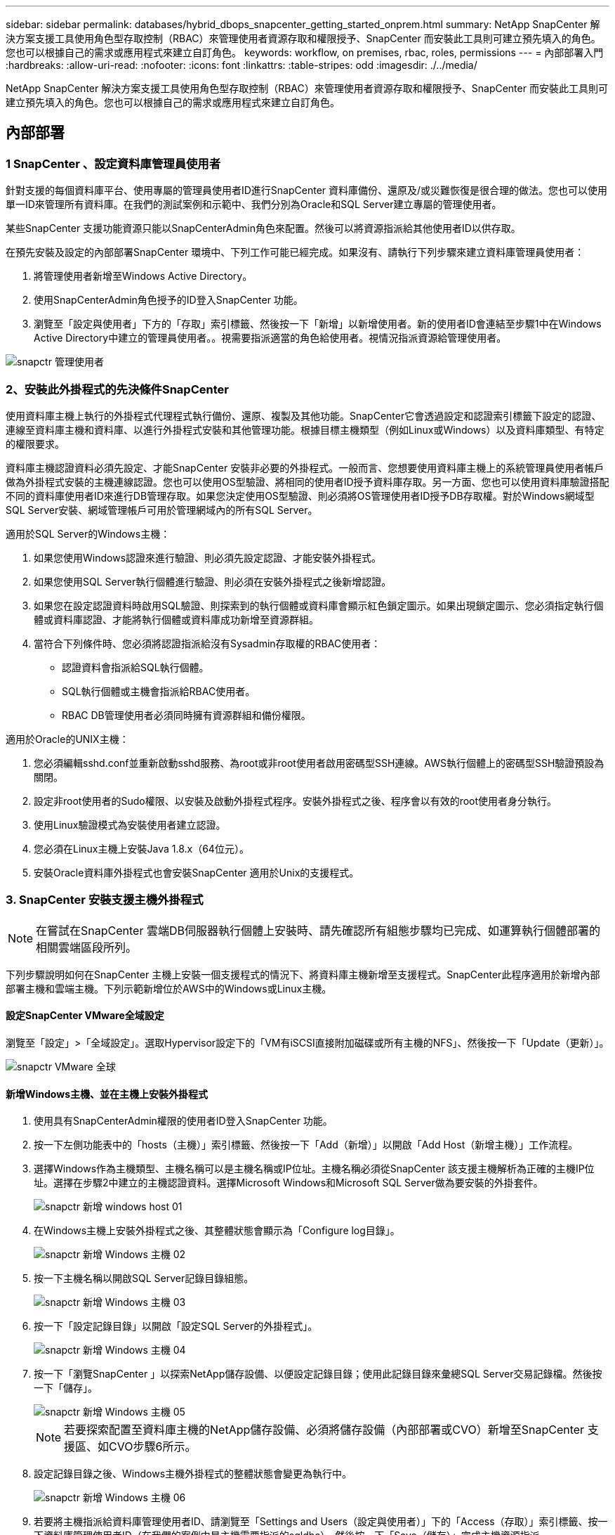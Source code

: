 ---
sidebar: sidebar 
permalink: databases/hybrid_dbops_snapcenter_getting_started_onprem.html 
summary: NetApp SnapCenter 解決方案支援工具使用角色型存取控制（RBAC）來管理使用者資源存取和權限授予、SnapCenter 而安裝此工具則可建立預先填入的角色。您也可以根據自己的需求或應用程式來建立自訂角色。 
keywords: workflow, on premises, rbac, roles, permissions 
---
= 內部部署入門
:hardbreaks:
:allow-uri-read: 
:nofooter: 
:icons: font
:linkattrs: 
:table-stripes: odd
:imagesdir: ./../media/


[role="lead"]
NetApp SnapCenter 解決方案支援工具使用角色型存取控制（RBAC）來管理使用者資源存取和權限授予、SnapCenter 而安裝此工具則可建立預先填入的角色。您也可以根據自己的需求或應用程式來建立自訂角色。



== 內部部署



=== 1 SnapCenter 、設定資料庫管理員使用者

針對支援的每個資料庫平台、使用專屬的管理員使用者ID進行SnapCenter 資料庫備份、還原及/或災難恢復是很合理的做法。您也可以使用單一ID來管理所有資料庫。在我們的測試案例和示範中、我們分別為Oracle和SQL Server建立專屬的管理使用者。

某些SnapCenter 支援功能資源只能以SnapCenterAdmin角色來配置。然後可以將資源指派給其他使用者ID以供存取。

在預先安裝及設定的內部部署SnapCenter 環境中、下列工作可能已經完成。如果沒有、請執行下列步驟來建立資料庫管理員使用者：

. 將管理使用者新增至Windows Active Directory。
. 使用SnapCenterAdmin角色授予的ID登入SnapCenter 功能。
. 瀏覽至「設定與使用者」下方的「存取」索引標籤、然後按一下「新增」以新增使用者。新的使用者ID會連結至步驟1中在Windows Active Directory中建立的管理員使用者。。視需要指派適當的角色給使用者。視情況指派資源給管理使用者。


image::snapctr_admin_users.PNG[snapctr 管理使用者]



=== 2、安裝此外掛程式的先決條件SnapCenter

使用資料庫主機上執行的外掛程式代理程式執行備份、還原、複製及其他功能。SnapCenter它會透過設定和認證索引標籤下設定的認證、連線至資料庫主機和資料庫、以進行外掛程式安裝和其他管理功能。根據目標主機類型（例如Linux或Windows）以及資料庫類型、有特定的權限要求。

資料庫主機認證資料必須先設定、才能SnapCenter 安裝非必要的外掛程式。一般而言、您想要使用資料庫主機上的系統管理員使用者帳戶做為外掛程式安裝的主機連線認證。您也可以使用OS型驗證、將相同的使用者ID授予資料庫存取。另一方面、您也可以使用資料庫驗證搭配不同的資料庫使用者ID來進行DB管理存取。如果您決定使用OS型驗證、則必須將OS管理使用者ID授予DB存取權。對於Windows網域型SQL Server安裝、網域管理帳戶可用於管理網域內的所有SQL Server。

適用於SQL Server的Windows主機：

. 如果您使用Windows認證來進行驗證、則必須先設定認證、才能安裝外掛程式。
. 如果您使用SQL Server執行個體進行驗證、則必須在安裝外掛程式之後新增認證。
. 如果您在設定認證資料時啟用SQL驗證、則探索到的執行個體或資料庫會顯示紅色鎖定圖示。如果出現鎖定圖示、您必須指定執行個體或資料庫認證、才能將執行個體或資料庫成功新增至資源群組。
. 當符合下列條件時、您必須將認證指派給沒有Sysadmin存取權的RBAC使用者：
+
** 認證資料會指派給SQL執行個體。
** SQL執行個體或主機會指派給RBAC使用者。
** RBAC DB管理使用者必須同時擁有資源群組和備份權限。




適用於Oracle的UNIX主機：

. 您必須編輯sshd.conf並重新啟動sshd服務、為root或非root使用者啟用密碼型SSH連線。AWS執行個體上的密碼型SSH驗證預設為關閉。
. 設定非root使用者的Sudo權限、以安裝及啟動外掛程式程序。安裝外掛程式之後、程序會以有效的root使用者身分執行。
. 使用Linux驗證模式為安裝使用者建立認證。
. 您必須在Linux主機上安裝Java 1.8.x（64位元）。
. 安裝Oracle資料庫外掛程式也會安裝SnapCenter 適用於Unix的支援程式。




=== 3. SnapCenter 安裝支援主機外掛程式


NOTE: 在嘗試在SnapCenter 雲端DB伺服器執行個體上安裝時、請先確認所有組態步驟均已完成、如運算執行個體部署的相關雲端區段所列。

下列步驟說明如何在SnapCenter 主機上安裝一個支援程式的情況下、將資料庫主機新增至支援程式。SnapCenter此程序適用於新增內部部署主機和雲端主機。下列示範新增位於AWS中的Windows或Linux主機。



==== 設定SnapCenter VMware全域設定

瀏覽至「設定」>「全域設定」。選取Hypervisor設定下的「VM有iSCSI直接附加磁碟或所有主機的NFS」、然後按一下「Update（更新）」。

image::snapctr_vmware_global.PNG[snapctr VMware 全球]



==== 新增Windows主機、並在主機上安裝外掛程式

. 使用具有SnapCenterAdmin權限的使用者ID登入SnapCenter 功能。
. 按一下左側功能表中的「hosts（主機）」索引標籤、然後按一下「Add（新增）」以開啟「Add Host（新增主機）」工作流程。
. 選擇Windows作為主機類型、主機名稱可以是主機名稱或IP位址。主機名稱必須從SnapCenter 該支援主機解析為正確的主機IP位址。選擇在步驟2中建立的主機認證資料。選擇Microsoft Windows和Microsoft SQL Server做為要安裝的外掛套件。
+
image::snapctr_add_windows_host_01.PNG[snapctr 新增 windows host 01]

. 在Windows主機上安裝外掛程式之後、其整體狀態會顯示為「Configure log目錄」。
+
image::snapctr_add_windows_host_02.PNG[snapctr 新增 Windows 主機 02]

. 按一下主機名稱以開啟SQL Server記錄目錄組態。
+
image::snapctr_add_windows_host_03.PNG[snapctr 新增 Windows 主機 03]

. 按一下「設定記錄目錄」以開啟「設定SQL Server的外掛程式」。
+
image::snapctr_add_windows_host_04.PNG[snapctr 新增 Windows 主機 04]

. 按一下「瀏覽SnapCenter 」以探索NetApp儲存設備、以便設定記錄目錄；使用此記錄目錄來彙總SQL Server交易記錄檔。然後按一下「儲存」。
+
image::snapctr_add_windows_host_05.PNG[snapctr 新增 Windows 主機 05]

+

NOTE: 若要探索配置至資料庫主機的NetApp儲存設備、必須將儲存設備（內部部署或CVO）新增至SnapCenter 支援區、如CVO步驟6所示。

. 設定記錄目錄之後、Windows主機外掛程式的整體狀態會變更為執行中。
+
image::snapctr_add_windows_host_06.PNG[snapctr 新增 Windows 主機 06]

. 若要將主機指派給資料庫管理使用者ID、請瀏覽至「Settings and Users（設定與使用者）」下的「Access（存取）」索引標籤、按一下資料庫管理使用者ID（在我們的案例中是主機需要指派的sqldba）、然後按一下「Save（儲存）」完成主機資源指派。
+
image::snapctr_add_windows_host_07.PNG[snapctr 新增 Windows 主機 07]

+
image::snapctr_add_windows_host_08.PNG[snapctr 新增 Windows 主機 08]





==== 新增Unix主機、並在主機上安裝外掛程式

. 使用具有SnapCenterAdmin權限的使用者ID登入SnapCenter 功能。
. 按一下左側功能表中的「主機」索引標籤、然後按一下「新增」以開啟「新增主機」工作流程。
. 選擇Linux作為主機類型。主機名稱可以是主機名稱或IP位址。不過、主機名稱必須解析、才能從SnapCenter 功能主機修正主機IP位址。選擇在步驟2中建立的主機認證。主機認證資料需要Sudo權限。將Oracle資料庫核取為要安裝的外掛程式、安裝Oracle和Linux主機外掛程式。
+
image::snapctr_add_linux_host_01.PNG[snapctr 新增 Linux 主機 01]

. 按一下「更多選項」、然後選取「跳過預先安裝檢查」。 系統會提示您確認跳過預先安裝檢查。按一下「Yes（是）」、然後按一
+
image::snapctr_add_linux_host_02.PNG[snapctr 新增 Linux 主機 02]

. 按一下「提交」開始安裝外掛程式。系統會提示您確認指紋、如下所示。
+
image::snapctr_add_linux_host_03.PNG[snapctr 新增 Linux 主機 03]

. 執行主機驗證和登錄、然後在Linux主機上安裝外掛程式。SnapCenter狀態會從「安裝外掛程式」變更為「執行中」。
+
image::snapctr_add_linux_host_04.PNG[snapctr 新增 Linux 主機 04]

. 將新增的主機指派至適當的資料庫管理使用者ID（在我們的案例中為oradba）。
+
image::snapctr_add_linux_host_05.PNG[snapctr 新增 Linux 主機 05]

+
image::snapctr_add_linux_host_06.PNG[snapctr 新增 Linux 主機 06]





=== 4.資料庫資源探索

成功安裝外掛程式後、即可立即探索主機上的資料庫資源。按一下左側功能表中的「Resources（資源）」索引標籤。視資料庫平台的類型而定、有許多檢視可供使用、例如資料庫、資源群組等。如果未發現並顯示主機上的資源、您可能需要按一下「Refresh Resources（重新整理資源）」索引標籤。

image::snapctr_resources_ora.PNG[snapctr 資源 ora]

初次探索資料庫時、整體狀態會顯示為「未受保護」。 上一個螢幕快照顯示Oracle資料庫尚未受到備份原則的保護。

設定備份組態或原則並執行備份時、資料庫的整體狀態會顯示備份狀態為「備份成功」、以及上次備份的時間戳記。下列螢幕擷取畫面顯示SQL Server使用者資料庫的備份狀態。

image::snapctr_resources_sql.PNG[snapctr 資源 SQL]

如果資料庫存取認證未正確設定、則紅色鎖定按鈕表示無法存取資料庫。例如、如果Windows認證沒有資料庫執行個體的Sysadmin存取權、則必須重新設定資料庫認證、才能解除鎖定紅色鎖定。

image::snapctr_add_windows_host_09.PNG[snapctr 新增 Windows 主機 09]

image::snapctr_add_windows_host_10.PNG[snapctr 新增 Windows 主機 10]

在Windows層級或資料庫層級設定適當的認證之後、紅色鎖定就會消失、SQL Server類型資訊也會收集並檢閱。

image::snapctr_add_windows_host_11.PNG[snapctr 新增 Windows 主機 11]



=== 5.設定儲存叢集對等和資料庫磁碟區複寫

為了使用公有雲作為目標目的地來保護內部部署資料庫資料、內部部署ONTAP 的叢集資料庫磁碟區會使用NetApp SnapMirror技術複寫至雲端CVO。然後可以複製複寫的目標磁碟區、以供開發/營運或災難恢復之用。下列高層級步驟可讓您設定叢集對等和資料庫磁碟區複寫。

. 在內部部署叢集和CVO叢集執行個體上設定叢集間對等關係。此步驟可透過ONTAP 「系統管理員」執行。預設的CVO部署會自動設定叢集間的LIF。
+
內部部署叢集：

+
image::snapctr_cluster_replication_01.PNG[snapctr 叢集複寫 01]

+
目標CVO叢集：

+
image::snapctr_cluster_replication_02.PNG[snapctr 叢集複寫 02]

. 在設定叢集間生命體之後、您可以使用NetApp Cloud Manager中的拖放功能來設定叢集對等和磁碟區複寫。請參閱 link:hybrid_dbops_snapcenter_getting_started_aws.html#aws-public-cloud["入門指南- AWS公有雲"] 以取得詳細資料。
+
或者、您ONTAP 也可以使用下列功能、使用下列的「系統管理程式」來執行叢集對等和資料庫Volume複寫：

. 登入ONTAP 《系統管理程式》。瀏覽至「叢集」>「設定」、然後按一下「對等叢集」、以設定叢集與雲端中CVO執行個體的對等關係。
+
image::snapctr_vol_snapmirror_00.PNG[snapctr vol SnapMirror 00]

. 前往「Volumes（磁碟區）」索引標籤選取要複寫的資料庫磁碟區、然後按一下「Protect（保護）」。
+
image::snapctr_vol_snapmirror_01.PNG[Snapctr vol SnapMirror 01]

. 將保護原則設為「非同步」。選取目的地叢集和儲存SVM。
+
image::snapctr_vol_snapmirror_02.PNG[snapctr vol SnapMirror 02]

. 驗證來源與目標之間的磁碟區是否同步、以及複寫關係是否健全。
+
image::snapctr_vol_snapmirror_03.PNG[Snapctr vol SnapMirror 03]





=== 6.將CVO資料庫儲存SVM新增SnapCenter 至

. 使用具有SnapCenterAdmin權限的使用者ID登入SnapCenter 功能。
. 按一下功能表中的「Storage System（儲存系統）」索引標籤、然後按一下「New（新增）」以新增裝載複寫目標資料庫Volume的CVO儲存SVM SnapCenter 。在Storage System（儲存系統）欄位中輸入叢集管理IP、然後輸入適當的使用者名稱和密碼。
+
image::snapctr_add_cvo_svm_01.PNG[snapctr 新增 CVO SVM 01]

. 按一下「更多選項」以開啟其他儲存組態選項。在「Platform（平台）」欄位中、選取Cloud Volumes ONTAP 「效益」、選取「次要」、然後按一下「Save（儲存）」。
+
image::snapctr_add_cvo_svm_02.PNG[snapctr 新增 CVO SVM 02]

. 如SnapCenter 所示、將儲存系統指派給不實的資料庫管理使用者ID <<3. SnapCenter 安裝支援主機外掛程式>>。
+
image::snapctr_add_cvo_svm_03.PNG[snapctr 新增 CVO SVM 03]





=== 7. SnapCenter 在VMware中設定資料庫備份原則

下列程序示範如何建立完整資料庫或記錄檔備份原則。然後可以實作原則來保護資料庫資源。恢復點目標（RPO）或恢復時間目標（RTO）決定了資料庫和（或）記錄備份的頻率。



==== 建立Oracle的完整資料庫備份原則

. 以SnapCenter 資料庫管理使用者ID登入功能表、按一下「設定」、然後按一下「原則」。
+
image::snapctr_ora_policy_data_01.PNG[snapctr ora 原則資料 01]

. 按一下「新增」以啟動新的備份原則建立工作流程、或選擇要修改的現有原則。
+
image::snapctr_ora_policy_data_02.PNG[snapctr ora 原則資料 02]

. 選取備份類型和排程頻率。
+
image::snapctr_ora_policy_data_03.PNG[snapctr ora 原則資料 03]

. 設定備份保留設定。這會定義要保留多少完整資料庫備份複本。
+
image::snapctr_ora_policy_data_04.PNG[snapctr ora 原則資料 04]

. 選取次要複寫選項、將本機主要快照備份推送至雲端的次要位置。
+
image::snapctr_ora_policy_data_05.PNG[snapctr ora 原則資料 05]

. 指定在備份執行前後執行的任何選用指令碼。
+
image::snapctr_ora_policy_data_06.PNG[snapctr ora 原則資料 06]

. 視需要執行備份驗證。
+
image::snapctr_ora_policy_data_07.PNG[snapctr ora 原則資料 07]

. 摘要：
+
image::snapctr_ora_policy_data_08.PNG[snapctr ora 原則資料 08]





==== 為Oracle建立資料庫記錄備份原則

. 使用資料庫管理使用者ID登入SnapCenter 功能表、按一下「設定」、然後按一下「原則」。
. 按一下「新增」以啟動新的備份原則建立工作流程、或選擇要修改的現有原則。
+
image::snapctr_ora_policy_log_01.PNG[snapctr ora 原則記錄 01]

. 選取備份類型和排程頻率。
+
image::snapctr_ora_policy_log_02.PNG[snapctr ora 原則記錄 02]

. 設定記錄保留期間。
+
image::snapctr_ora_policy_log_03.PNG[snapctr ora 原則記錄 03]

. 啟用複寫至公有雲中的次要位置。
+
image::snapctr_ora_policy_log_04.PNG[snapctr ora 原則記錄 04]

. 指定在記錄備份前後執行的任何選用指令碼。
+
image::snapctr_ora_policy_log_05.PNG[snapctr ora 原則記錄 05]

. 指定任何備份驗證指令碼。
+
image::snapctr_ora_policy_log_06.PNG[snapctr ora 原則記錄 06]

. 摘要：
+
image::snapctr_ora_policy_log_07.PNG[snapctr ora 原則記錄 07]





==== 建立SQL的完整資料庫備份原則

. 使用資料庫管理使用者ID登入SnapCenter 功能表、按一下「設定」、然後按一下「原則」。
+
image::snapctr_sql_policy_data_01.PNG[snapctr SQL 原則資料 01]

. 按一下「新增」以啟動新的備份原則建立工作流程、或選擇要修改的現有原則。
+
image::snapctr_sql_policy_data_02.PNG[snapctr SQL 原則資料 02]

. 定義備份選項和排程頻率。對於使用可用度群組設定的SQL Server、可以設定偏好的備份複本。
+
image::snapctr_sql_policy_data_03.PNG[snapctr SQL 原則資料 03]

. 設定備份保留期間。
+
image::snapctr_sql_policy_data_04.PNG[snapctr SQL 原則資料 04]

. 啟用備份複本複寫至雲端的次要位置。
+
image::snapctr_sql_policy_data_05.PNG[snapctr SQL 原則資料 05]

. 指定在備份工作之前或之後執行的任何選用指令碼。
+
image::snapctr_sql_policy_data_06.PNG[snapctr SQL 原則資料 06]

. 指定執行備份驗證的選項。
+
image::snapctr_sql_policy_data_07.PNG[snapctr SQL 原則資料 07]

. 摘要：
+
image::snapctr_sql_policy_data_08.PNG[snapctr SQL 原則資料 08]





==== 建立SQL的資料庫記錄備份原則。

. 使用資料庫管理使用者ID登入SnapCenter 功能表、按一下「設定」>「原則」、然後按一下「新增」以啟動新的原則建立工作流程。
+
image::snapctr_sql_policy_log_01.PNG[snapctr SQL 原則記錄 01]

. 定義記錄備份選項和排程頻率。對於使用可用度群組設定的SQL Server、可以設定偏好的備份複本。
+
image::snapctr_sql_policy_log_02.PNG[snapctr SQL 原則記錄 02]

. SQL Server資料備份原則會定義記錄備份保留；在此接受預設值。
+
image::snapctr_sql_policy_log_03.PNG[snapctr SQL 原則記錄 03]

. 在雲端中啟用次要的記錄備份複寫。
+
image::snapctr_sql_policy_log_04.PNG[snapctr SQL 原則記錄 04]

. 指定在備份工作之前或之後執行的任何選用指令碼。
+
image::snapctr_sql_policy_log_05.PNG[snapctr SQL 原則記錄 05]

. 摘要：
+
image::snapctr_sql_policy_log_06.PNG[snapctr SQL 原則記錄 06]





=== 8.實作備份原則以保護資料庫

使用資源群組在資料庫資源的邏輯群組中備份資料庫、例如伺服器上裝載的多個資料庫、共用相同儲存磁碟區的資料庫、支援商業應用程式的多個資料庫等。SnapCenter保護單一資料庫會建立自己的資源群組。下列程序示範如何實作第7節所建立的備份原則、以保護Oracle和SQL Server資料庫。



==== 建立資源群組以完整備份Oracle

. 使用資料庫管理使用者ID登入SnapCenter 功能表、然後瀏覽至「資源」索引標籤。在「檢視」下拉式清單中、選擇「資料庫」或「資源群組」以啟動資源群組建立工作流程。
+
image::snapctr_ora_rgroup_full_01.PNG[snapctr ora rgroup 完整版 01]

. 提供資源群組的名稱和標記。您可以定義Snapshot複本的命名格式、並略過備援歸檔記錄目的地（如果已設定）。
+
image::snapctr_ora_rgroup_full_02.PNG[snapctr ora rgroup 完整版 02]

. 將資料庫資源新增至資源群組。
+
image::snapctr_ora_rgroup_full_03.PNG[snapctr ora rgroup 完整版 03]

. 從下拉式清單中選取第7節所建立的完整備份原則。
+
image::snapctr_ora_rgroup_full_04.PNG[snapctr ora rgroup 完整版 04]

. 按一下（+）號以設定所需的備份排程。
+
image::snapctr_ora_rgroup_full_05.PNG[snapctr ora rgroup 完整版 05]

. 按一下「Load Locators（載入定位器）」以載入來源和目的地Volume。
+
image::snapctr_ora_rgroup_full_06.PNG[snapctr ora rgroup 完整版 06]

. 如有需要、請設定用於電子郵件通知的SMTP伺服器。
+
image::snapctr_ora_rgroup_full_07.PNG[snapctr ora rgroup 完整版 07]

. 摘要：
+
image::snapctr_ora_rgroup_full_08.PNG[snapctr ora rgroup 完整版 08]





==== 建立資源群組以記錄Oracle備份

. 使用資料庫管理使用者ID登入SnapCenter 功能表、然後瀏覽至「資源」索引標籤。在「檢視」下拉式清單中、選擇「資料庫」或「資源群組」以啟動資源群組建立工作流程。
+
image::snapctr_ora_rgroup_log_01.PNG[snapctr ora rgroup 日誌 01]

. 提供資源群組的名稱和標記。您可以定義Snapshot複本的命名格式、並略過備援歸檔記錄目的地（如果已設定）。
+
image::snapctr_ora_rgroup_log_02.PNG[snapctr ora rgroup 日誌 02]

. 將資料庫資源新增至資源群組。
+
image::snapctr_ora_rgroup_log_03.PNG[snapctr ora rgroup log 03]

. 從下拉式清單中選取第7節中建立的記錄備份原則。
+
image::snapctr_ora_rgroup_log_04.PNG[snapctr ora rgroup log 04]

. 按一下（+）號以設定所需的備份排程。
+
image::snapctr_ora_rgroup_log_05.PNG[snapctr ora rgroup log 05]

. 如果已設定備份驗證、則會顯示於此處。
+
image::snapctr_ora_rgroup_log_06.PNG[snapctr ora rgroup log 06]

. 如有需要、請設定用於電子郵件通知的SMTP伺服器。
+
image::snapctr_ora_rgroup_log_07.PNG[snapctr ora rgroup log 07]

. 摘要：
+
image::snapctr_ora_rgroup_log_08.PNG[snapctr ora rgroup log 08]





==== 建立資源群組以完整備份SQL Server

. 使用資料庫管理使用者ID登入SnapCenter 功能表、然後瀏覽至「資源」索引標籤。在「檢視」下拉式清單中、選擇「資料庫」或「資源群組」來啟動資源群組建立工作流程。提供資源群組的名稱和標記。您可以定義Snapshot複本的命名格式。
+
image::snapctr_sql_rgroup_full_01.PNG[snapctr SQL rgroup 完整版 01]

. 選取要備份的資料庫資源。
+
image::snapctr_sql_rgroup_full_02.PNG[snapctr SQL rgroup 完整版 02]

. 選取在第7節中建立的完整SQL備份原則。
+
image::snapctr_sql_rgroup_full_03.PNG[snapctr SQL rgroup 完整版 03]

. 增加準確的備份時間和頻率。
+
image::snapctr_sql_rgroup_full_04.PNG[snapctr SQL rgroup 完整版 04]

. 如果要執行備份驗證、請選擇驗證伺服器進行次要備份。按一下「Load Locator（載入定位器）」以填入次要儲存位置。
+
image::snapctr_sql_rgroup_full_05.PNG[snapctr SQL rgroup 完整版 05]

. 如有需要、請設定用於電子郵件通知的SMTP伺服器。
+
image::snapctr_sql_rgroup_full_06.PNG[snapctr SQL rgroup 完整版 06]

. 摘要：
+
image::snapctr_sql_rgroup_full_07.PNG[snapctr SQL rgroup 完整版 07]





==== 建立資源群組以記錄SQL Server備份

. 使用資料庫管理使用者ID登入SnapCenter 功能表、然後瀏覽至「資源」索引標籤。在「檢視」下拉式清單中、選擇「資料庫」或「資源群組」來啟動資源群組建立工作流程。提供資源群組的名稱和標記。您可以定義Snapshot複本的命名格式。
+
image::snapctr_sql_rgroup_log_01.PNG[snapctr SQL rgroup 記錄 01]

. 選取要備份的資料庫資源。
+
image::snapctr_sql_rgroup_log_02.PNG[snapctr SQL rgroup 日誌 02]

. 選取在第7節中建立的SQL記錄備份原則。
+
image::snapctr_sql_rgroup_log_03.PNG[snapctr SQL rgroup 記錄 03]

. 新增確切的備份時間和頻率。
+
image::snapctr_sql_rgroup_log_04.PNG[snapctr SQL rgroup 記錄 04]

. 如果要執行備份驗證、請選擇驗證伺服器進行次要備份。按一下「Load Locator（載入定位器）」以填入次要儲存位置。
+
image::snapctr_sql_rgroup_log_05.PNG[snapctr SQL rgroup 記錄 05]

. 如有需要、請設定用於電子郵件通知的SMTP伺服器。
+
image::snapctr_sql_rgroup_log_06.PNG[snapctr SQL rgroup 記錄 06]

. 摘要：
+
image::snapctr_sql_rgroup_log_07.PNG[snapctr SQL rgroup 記錄 07]





=== 9.驗證備份

建立資料庫備份資源群組以保護資料庫資源之後、備份工作會根據預先定義的排程執行。檢查「監控」索引標籤下的工作執行狀態。

image::snapctr_job_status_sql.PNG[snapctr 工作狀態 SQL]

移至「資源」索引標籤、按一下資料庫名稱以檢視資料庫備份的詳細資料、然後在本機複本和鏡射複本之間切換、以驗證Snapshot備份是否已複寫到公有雲的次要位置。

image::snapctr_job_status_ora.PNG[snapctr 工作狀態 ora]

此時、雲端中的資料庫備份複本已準備好複製、以便在發生一線故障時執行開發/測試程序或進行災難恢復。
